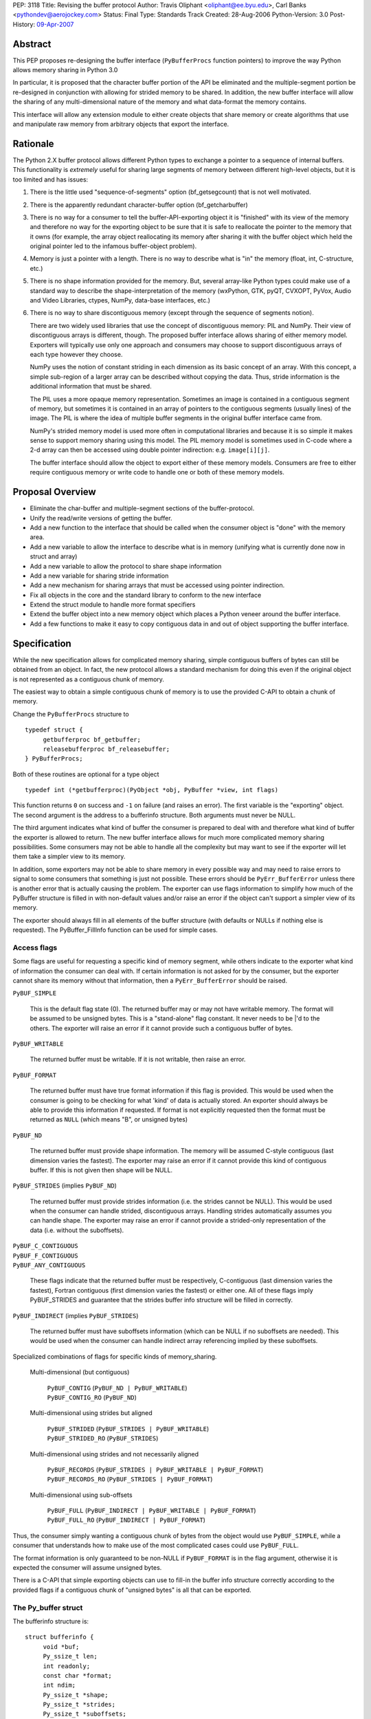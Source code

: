 PEP: 3118
Title: Revising the buffer protocol
Author: Travis Oliphant <oliphant@ee.byu.edu>, Carl Banks <pythondev@aerojockey.com>
Status: Final
Type: Standards Track
Created: 28-Aug-2006
Python-Version: 3.0
Post-History: `09-Apr-2007 <https://mail.python.org/archives/list/python-dev@python.org/thread/X7A5IP4VFJTVCQJSMBXGAH3BVB3A5C3T>`__

.. canonical-doc:: :external+python:ref:`bufferobjects`,
                   :external+python:c:type:`PyBufferProcs`,
                   :external+python:c:type:`PyMemoryView_FromObject`.

   Some changes proposed here, like :ref:`3118-struct-additions` and
   ``PyObject_CopyToObject``, were not implemented.
   This PEP targets Python 3.0, which was released more than a decade ago.
   Any proposals to add missing functionality should
   be discussed as new features, not treated as finishing the implementation
   of this PEP.


Abstract
========

This PEP proposes re-designing the buffer interface (``PyBufferProcs``
function pointers) to improve the way Python allows memory sharing in
Python 3.0

In particular, it is proposed that the character buffer portion
of the API be eliminated and the multiple-segment portion be
re-designed in conjunction with allowing for strided memory
to be shared.   In addition, the new buffer interface will
allow the sharing of any multi-dimensional nature of the
memory and what data-format the memory contains.

This interface will allow any extension module to either
create objects that share memory or create algorithms that
use and manipulate raw memory from arbitrary objects that
export the interface.


Rationale
=========

The Python 2.X buffer protocol allows different Python types to
exchange a pointer to a sequence of internal buffers.  This
functionality is *extremely* useful for sharing large segments of
memory between different high-level objects, but it is too limited and
has issues:

1. There is the little used "sequence-of-segments" option
   (bf_getsegcount) that is not well motivated.

2. There is the apparently redundant character-buffer option
   (bf_getcharbuffer)

3. There is no way for a consumer to tell the buffer-API-exporting
   object it is "finished" with its view of the memory and
   therefore no way for the exporting object to be sure that it is
   safe to reallocate the pointer to the memory that it owns (for
   example, the array object reallocating its memory after sharing
   it with the buffer object which held the original pointer led
   to the infamous buffer-object problem).

4. Memory is just a pointer with a length. There is no way to
   describe what is "in" the memory (float, int, C-structure, etc.)

5. There is no shape information provided for the memory.  But,
   several array-like Python types could make use of a standard
   way to describe the shape-interpretation of the memory
   (wxPython, GTK, pyQT, CVXOPT, PyVox, Audio and Video
   Libraries, ctypes, NumPy, data-base interfaces, etc.)

6. There is no way to share discontiguous memory (except through
   the sequence of segments notion).

   There are two widely used libraries that use the concept of
   discontiguous memory: PIL and NumPy.  Their view of discontiguous
   arrays is different, though.  The proposed buffer interface allows
   sharing of either memory model.  Exporters will typically use only one
   approach and consumers may choose to support discontiguous
   arrays of each type however they choose.

   NumPy uses the notion of constant striding in each dimension as its
   basic concept of an array. With this concept, a simple sub-region
   of a larger array can be described without copying the data.
   Thus, stride information is the additional information that must be
   shared.

   The PIL uses a more opaque memory representation. Sometimes an
   image is contained in a contiguous segment of memory, but sometimes
   it is contained in an array of pointers to the contiguous segments
   (usually lines) of the image.  The PIL is where the idea of multiple
   buffer segments in the original buffer interface came from.

   NumPy's strided memory model is used more often in computational
   libraries and because it is so simple it makes sense to support
   memory sharing using this model.  The PIL memory model is sometimes
   used in C-code where a 2-d array can then be accessed using double
   pointer indirection:  e.g. ``image[i][j]``.

   The buffer interface should allow the object to export either of these
   memory models.  Consumers are free to either require contiguous memory
   or write code to handle one or both of these memory models.

Proposal Overview
=================

* Eliminate the char-buffer and multiple-segment sections of the
  buffer-protocol.

* Unify the read/write versions of getting the buffer.

* Add a new function to the interface that should be called when
  the consumer object is "done" with the memory area.

* Add a new variable to allow the interface to describe what is in
  memory (unifying what is currently done now in struct and
  array)

* Add a new variable to allow the protocol to share shape information

* Add a new variable for sharing stride information

* Add a new mechanism for sharing arrays that must
  be accessed using pointer indirection.

* Fix all objects in the core and the standard library to conform
  to the new interface

* Extend the struct module to handle more format specifiers

* Extend the buffer object into a new memory object which places
  a Python veneer around the buffer interface.

* Add a few functions to make it easy to copy contiguous data
  in and out of object supporting the buffer interface.

Specification
=============

While the new specification allows for complicated memory sharing,
simple contiguous buffers of bytes can still be obtained from an
object.  In fact, the new protocol allows a standard mechanism for
doing this even if the original object is not represented as a
contiguous chunk of memory.

The easiest way to obtain a simple contiguous chunk of memory is
to use the provided C-API to obtain a chunk of memory.


Change the ``PyBufferProcs`` structure to ::

    typedef struct {
         getbufferproc bf_getbuffer;
         releasebufferproc bf_releasebuffer;
    } PyBufferProcs;

Both of these routines are optional for a type object

::

    typedef int (*getbufferproc)(PyObject *obj, PyBuffer *view, int flags)

This function returns ``0`` on success and ``-1`` on failure (and raises an
error). The first variable is the "exporting" object.  The second
argument is the address to a bufferinfo structure.  Both arguments must
never be NULL.

The third argument indicates what kind of buffer the consumer is
prepared to deal with and therefore what kind of buffer the exporter
is allowed to return.  The new buffer interface allows for much more
complicated memory sharing possibilities.  Some consumers may not be
able to handle all the complexity but may want to see if the
exporter will let them take a simpler view to its memory.

In addition, some exporters may not be able to share memory in every
possible way and may need to raise errors to signal to some consumers
that something is just not possible.  These errors should be
``PyErr_BufferError`` unless there is another error that is actually
causing the problem. The exporter can use flags information to
simplify how much of the PyBuffer structure is filled in with
non-default values and/or raise an error if the object can't support a
simpler view of its memory.

The exporter should always fill in all elements of the buffer
structure (with defaults or NULLs if nothing else is requested). The
PyBuffer_FillInfo function can be used for simple cases.


Access flags
------------

Some flags are useful for requesting a specific kind of memory
segment, while others indicate to the exporter what kind of
information the consumer can deal with.  If certain information is not
asked for by the consumer, but the exporter cannot share its memory
without that information, then a ``PyErr_BufferError`` should be raised.

``PyBUF_SIMPLE``

   This is the default flag state (0). The returned buffer may or may
   not have writable memory.  The format will be assumed to be
   unsigned bytes.  This is a "stand-alone" flag constant.  It never
   needs to be \|'d to the others.  The exporter will raise an error if
   it cannot provide such a contiguous buffer of bytes.

``PyBUF_WRITABLE``

   The returned buffer must be writable.  If it is not writable,
   then raise an error.

``PyBUF_FORMAT``

   The returned buffer must have true format information if this flag
   is provided.  This would be used when the consumer is going to be
   checking for what 'kind' of data is actually stored.  An exporter
   should always be able to provide this information if requested.  If
   format is not explicitly requested then the format must be returned
   as ``NULL`` (which means "B", or unsigned bytes)

``PyBUF_ND``

   The returned buffer must provide shape information. The memory will
   be assumed C-style contiguous (last dimension varies the fastest).
   The exporter may raise an error if it cannot provide this kind of
   contiguous buffer.  If this is not given then shape will be NULL.

``PyBUF_STRIDES`` (implies ``PyBUF_ND``)

   The returned buffer must provide strides information (i.e. the
   strides cannot be NULL).  This would be used when the consumer can
   handle strided, discontiguous arrays. Handling strides
   automatically assumes you can handle shape. The exporter may raise
   an error if cannot provide a strided-only representation of the
   data (i.e. without the suboffsets).

| ``PyBUF_C_CONTIGUOUS``
| ``PyBUF_F_CONTIGUOUS``
| ``PyBUF_ANY_CONTIGUOUS``

   These flags indicate that the returned buffer must be respectively,
   C-contiguous (last dimension varies the fastest), Fortran
   contiguous (first dimension varies the fastest) or either one.
   All of these flags imply PyBUF_STRIDES and guarantee that the
   strides buffer info structure will be filled in correctly.

``PyBUF_INDIRECT`` (implies ``PyBUF_STRIDES``)

   The returned buffer must have suboffsets information (which can be
   NULL if no suboffsets are needed).  This would be used when the
   consumer can handle indirect array referencing implied by these
   suboffsets.


Specialized combinations of flags for specific kinds of memory_sharing.

  Multi-dimensional (but contiguous)

   | ``PyBUF_CONTIG`` (``PyBUF_ND | PyBUF_WRITABLE``)
   | ``PyBUF_CONTIG_RO`` (``PyBUF_ND``)

  Multi-dimensional using strides but aligned

   | ``PyBUF_STRIDED`` (``PyBUF_STRIDES | PyBUF_WRITABLE``)
   | ``PyBUF_STRIDED_RO`` (``PyBUF_STRIDES``)

  Multi-dimensional using strides and not necessarily aligned

   | ``PyBUF_RECORDS`` (``PyBUF_STRIDES | PyBUF_WRITABLE | PyBUF_FORMAT``)
   | ``PyBUF_RECORDS_RO`` (``PyBUF_STRIDES | PyBUF_FORMAT``)

  Multi-dimensional using sub-offsets

   | ``PyBUF_FULL`` (``PyBUF_INDIRECT | PyBUF_WRITABLE | PyBUF_FORMAT``)
   | ``PyBUF_FULL_RO`` (``PyBUF_INDIRECT | PyBUF_FORMAT``)

Thus, the consumer simply wanting a contiguous chunk of bytes from
the object would use ``PyBUF_SIMPLE``, while a consumer that understands
how to make use of the most complicated cases could use ``PyBUF_FULL``.

The format information is only guaranteed to be non-NULL if
``PyBUF_FORMAT`` is in the flag argument, otherwise it is expected the
consumer will assume unsigned bytes.

There is a C-API that simple exporting objects can use to fill-in the
buffer info structure correctly according to the provided flags if a
contiguous chunk of "unsigned bytes" is all that can be exported.


The Py_buffer struct
--------------------

The bufferinfo structure is::

  struct bufferinfo {
       void *buf;
       Py_ssize_t len;
       int readonly;
       const char *format;
       int ndim;
       Py_ssize_t *shape;
       Py_ssize_t *strides;
       Py_ssize_t *suboffsets;
       Py_ssize_t itemsize;
       void *internal;
  } Py_buffer;

Before calling the bf_getbuffer function, the bufferinfo structure can
be filled with whatever, but the ``buf`` field must be NULL when
requesting a new buffer.  Upon return from bf_getbuffer, the
bufferinfo structure is filled in with relevant information about the
buffer.  This same bufferinfo structure must be passed to
bf_releasebuffer (if available) when the consumer is done with the
memory. The caller is responsible for keeping a reference to obj until
releasebuffer is called (i.e. the call to bf_getbuffer does not alter
the reference count of obj).

The members of the bufferinfo structure are:

``buf``
    a pointer to the start of the memory for the object

``len``
    the total bytes of memory the object uses.  This should be the
    same as the product of the shape array multiplied by the number of
    bytes per item of memory.

``readonly``
    an integer variable to hold whether or not the memory is readonly.
    1 means the memory is readonly, zero means the memory is writable.

``format``
    a NULL-terminated format-string (following the struct-style syntax
    including extensions) indicating what is in each element of
    memory.  The number of elements is len / itemsize, where itemsize
    is the number of bytes implied by the format.  This can be NULL which
    implies standard unsigned bytes ("B").

``ndim``
    a variable storing the number of dimensions the memory represents.
    Must be >=0.  A value of 0 means that shape and strides and suboffsets
    must be ``NULL`` (i.e. the memory represents a scalar).

``shape``
    an array of ``Py_ssize_t`` of length ``ndims`` indicating the
    shape of the memory as an N-D array.  Note that ``((*shape)[0] *
    ... * (*shape)[ndims-1])*itemsize = len``.  If ndims is 0 (indicating
    a scalar), then this must be ``NULL``.

``strides``
    address of a ``Py_ssize_t*`` variable that will be filled with a
    pointer to an array of ``Py_ssize_t`` of length ``ndims`` (or ``NULL``
    if ``ndims`` is 0).  indicating the number of bytes to skip to get to
    the next element in each dimension.  If this is not requested by
    the caller (``PyBUF_STRIDES`` is not set), then this should be set
    to NULL which indicates a C-style contiguous array or a
    PyExc_BufferError raised if this is not possible.

``suboffsets``
    address of a ``Py_ssize_t *`` variable that will be filled with a
    pointer to an array of ``Py_ssize_t`` of length ``*ndims``.  If
    these suboffset numbers are >=0, then the value stored along the
    indicated dimension is a pointer and the suboffset value dictates
    how many bytes to add to the pointer after de-referencing.  A
    suboffset value that it negative indicates that no de-referencing
    should occur (striding in a contiguous memory block).  If all
    suboffsets are negative (i.e. no de-referencing is needed, then
    this must be NULL (the default value).  If this is not requested
    by the caller (PyBUF_INDIRECT is not set), then this should be
    set to NULL or an PyExc_BufferError raised if this is not possible.

    For clarity, here is a function that returns a pointer to the
    element in an N-D array pointed to by an N-dimensional index when
    there are both non-NULL strides and suboffsets::

      void *get_item_pointer(int ndim, void *buf, Py_ssize_t *strides,
                             Py_ssize_t *suboffsets, Py_ssize_t *indices) {
          char *pointer = (char*)buf;
          int i;
          for (i = 0; i < ndim; i++) {
              pointer += strides[i] * indices[i];
              if (suboffsets[i] >=0 ) {
                  pointer = *((char**)pointer) + suboffsets[i];
              }
          }
          return (void*)pointer;
      }

    Notice the suboffset is added "after" the dereferencing occurs.
    Thus slicing in the ith dimension would add to the suboffsets in
    the (i-1)st dimension.  Slicing in the first dimension would change
    the location of the starting pointer directly (i.e. buf would
    be modified).

``itemsize``
    This is a storage for the itemsize (in bytes) of each element of the shared
    memory.  It is technically un-necessary as it can be obtained using
    ``PyBuffer_SizeFromFormat``, however an exporter may know this
    information without parsing the format string and it is necessary
    to know the itemsize for proper interpretation of striding.
    Therefore, storing it is more convenient and faster.

``internal``
    This is for use internally by the exporting object.  For example,
    this might be re-cast as an integer by the exporter and used to
    store flags about whether or not the shape, strides, and suboffsets
    arrays must be freed when the buffer is released.   The consumer
    should never alter this value.


The exporter is responsible for making sure that any memory pointed to
by buf, format, shape, strides, and suboffsets is valid until
releasebuffer is called.  If the exporter wants to be able to change
an object's shape, strides, and/or suboffsets before releasebuffer is
called then it should allocate those arrays when getbuffer is called
(pointing to them in the buffer-info structure provided) and free them
when releasebuffer is called.


Releasing the buffer
--------------------

The same bufferinfo struct should be used in the release-buffer
interface call.  The caller is responsible for the memory of the
Py_buffer structure itself.

::

    typedef void (*releasebufferproc)(PyObject *obj, Py_buffer *view)

Callers of getbufferproc must make sure that this function is called
when memory previously acquired from the object is no longer needed.
The exporter of the interface must make sure that any memory pointed
to in the bufferinfo structure remains valid until releasebuffer is
called.

If the bf_releasebuffer function is not provided (i.e. it is NULL),
then it does not ever need to be called.

Exporters will need to define a bf_releasebuffer function if they can
re-allocate their memory, strides, shape, suboffsets, or format
variables which they might share through the struct bufferinfo.
Several mechanisms could be used to keep track of how many getbuffer
calls have been made and shared.  Either a single variable could be
used to keep track of how many "views" have been exported, or a
linked-list of bufferinfo structures filled in could be maintained in
each object.

All that is specifically required by the exporter, however, is to
ensure that any memory shared through the bufferinfo structure remains
valid until releasebuffer is called on the bufferinfo structure
exporting that memory.


New C-API calls are proposed
============================

::

    int PyObject_CheckBuffer(PyObject *obj)

Return 1 if the getbuffer function is available otherwise 0.

::

    int PyObject_GetBuffer(PyObject *obj, Py_buffer *view,
                           int flags)

This is a C-API version of the getbuffer function call.  It checks to
make sure object has the required function pointer and issues the
call.  Returns -1 and raises an error on failure and returns 0 on
success.

::

    void PyBuffer_Release(PyObject *obj, Py_buffer *view)

This is a C-API version of the releasebuffer function call.  It checks
to make sure the object has the required function pointer and issues
the call.  This function always succeeds even if there is no releasebuffer
function for the object.

::

    PyObject *PyObject_GetMemoryView(PyObject *obj)

Return a memory-view object from an object that defines the buffer interface.

A memory-view object is an extended buffer object that could replace
the buffer object (but doesn't have to as that could be kept as a
simple 1-d memory-view object).  Its C-structure is ::

  typedef struct {
      PyObject_HEAD
      PyObject *base;
      Py_buffer view;
  } PyMemoryViewObject;

This is functionally similar to the current buffer object except a
reference to base is kept and the memory view is not re-grabbed.
Thus, this memory view object holds on to the memory of base until it
is deleted.

This memory-view object will support multi-dimensional slicing and be
the first object provided with Python to do so.  Slices of the
memory-view object are other memory-view objects with the same base
but with a different view of the base object.

When an "element" from the memory-view is returned it is always a
bytes object whose format should be interpreted by the format
attribute of the memoryview object.  The struct module can be used to
"decode" the bytes in Python if desired.  Or the contents can be
passed to a NumPy array or other object consuming the buffer protocol.

The Python name will be

``__builtin__.memoryview``

Methods:

|  ``__getitem__``  (will support multi-dimensional slicing)
|  ``__setitem__``  (will support multi-dimensional slicing)
|  ``tobytes``      (obtain a new bytes-object of a copy of the memory).
|  ``tolist``       (obtain a "nested" list of the memory.  Everything
                    is interpreted into standard Python objects
                    as the struct module unpack would do -- in fact
                    it uses struct.unpack to accomplish it).

Attributes (taken from the memory of the base object):

* ``format``
* ``itemsize``
* ``shape``
* ``strides``
* ``suboffsets``
* ``readonly``
* ``ndim``


::

    Py_ssize_t PyBuffer_SizeFromFormat(const char *)

Return the implied itemsize of the data-format area from a struct-style
description.

::

    PyObject * PyMemoryView_GetContiguous(PyObject *obj,  int buffertype,
                                          char fortran)

Return a memoryview object to a contiguous chunk of memory represented
by obj. If a copy must be made (because the memory pointed to by obj
is not contiguous), then a new bytes object will be created and become
the base object for the returned memory view object.

The buffertype argument can be PyBUF_READ, PyBUF_WRITE,
PyBUF_UPDATEIFCOPY to determine whether the returned buffer should be
readable, writable, or set to update the original buffer if a copy
must be made.  If buffertype is PyBUF_WRITE and the buffer is not
contiguous an error will be raised.  In this circumstance, the user
can use PyBUF_UPDATEIFCOPY to ensure that a writable temporary
contiguous buffer is returned.  The contents of this contiguous buffer
will be copied back into the original object after the memoryview
object is deleted as long as the original object is writable.  If this
is not allowed by the original object, then a BufferError is raised.

If the object is multi-dimensional, then if fortran is 'F', the first
dimension of the underlying array will vary the fastest in the buffer.
If fortran is 'C', then the last dimension will vary the fastest
(C-style contiguous). If fortran is 'A', then it does not matter and
you will get whatever the object decides is more efficient.  If a copy
is made, then the memory must be freed by calling ``PyMem_Free``.

You receive a new reference to the memoryview object.

::

    int PyObject_CopyToObject(PyObject *obj, void *buf, Py_ssize_t len,
                              char fortran)

Copy ``len`` bytes of data pointed to by the contiguous chunk of
memory pointed to by ``buf`` into the buffer exported by obj.  Return
0 on success and return -1 and raise an error on failure.  If the
object does not have a writable buffer, then an error is raised.  If
fortran is 'F', then if the object is multi-dimensional, then the data
will be copied into the array in Fortran-style (first dimension varies
the fastest).  If fortran is 'C', then the data will be copied into
the array in C-style (last dimension varies the fastest).  If fortran
is 'A', then it does not matter and the copy will be made in whatever
way is more efficient.

::

     int PyObject_CopyData(PyObject *dest, PyObject *src)

These last three C-API calls allow a standard way of getting data in and
out of Python objects into contiguous memory areas no matter how it is
actually stored.  These calls use the extended buffer interface to perform
their work.

::

    int PyBuffer_IsContiguous(Py_buffer *view, char fortran)

Return 1 if the memory defined by the view object is C-style (fortran
= 'C') or Fortran-style (fortran = 'F') contiguous or either one
(fortran = 'A').  Return 0 otherwise.

::

    void PyBuffer_FillContiguousStrides(int ndim, Py_ssize_t *shape,
                                        Py_ssize_t *strides, Py_ssize_t itemsize,
                                        char fortran)

Fill the strides array with byte-strides of a contiguous (C-style if
fortran is 'C' or Fortran-style if fortran is 'F' array of the given
shape with the given number of bytes per element.

::

    int PyBuffer_FillInfo(Py_buffer *view, void *buf,
                          Py_ssize_t len, int readonly, int infoflags)

Fills in a buffer-info structure correctly for an exporter that can
only share a contiguous chunk of memory of "unsigned bytes" of the
given length.  Returns 0 on success and -1 (with raising an error) on
error.

::

    PyExc_BufferError

A new error object for returning buffer errors which arise because an
exporter cannot provide the kind of buffer that a consumer expects.
This will also be raised when a consumer requests a buffer from an
object that does not provide the protocol.


.. _3118-struct-additions:

Additions to the struct string-syntax
=====================================

The struct string-syntax is missing some characters to fully
implement data-format descriptions already available elsewhere (in
ctypes and NumPy for example).  The Python 2.5 specification is
at http://docs.python.org/library/struct.html.

Here are the proposed additions:


================  ===========
Character         Description
================  ===========
't'               bit (number before states how many bits)
'?'               platform _Bool type
'g'               long double
'c'               ucs-1 (latin-1) encoding
'u'               ucs-2
'w'               ucs-4
'O'               pointer to Python Object
'Z'               complex (whatever the next specifier is)
'&'               specific pointer (prefix before another character)
'T{}'             structure (detailed layout inside {})
'(k1,k2,...,kn)'  multi-dimensional array of whatever follows
':name:'          optional name of the preceding element
'X{}'             pointer to a function (optional function
                    signature inside {} with any return value
                    preceded by -> and placed at the end)
================  ===========

The struct module will be changed to understand these as well and
return appropriate Python objects on unpacking.  Unpacking a
long-double will return a decimal object or a ctypes long-double.
Unpacking 'u' or 'w' will return Python unicode.  Unpacking a
multi-dimensional array will return a list (of lists if >1d).
Unpacking a pointer will return a ctypes pointer object. Unpacking a
function pointer will return a ctypes call-object (perhaps). Unpacking
a bit will return a Python Bool.  White-space in the struct-string
syntax will be ignored if it isn't already.  Unpacking a named-object
will return some kind of named-tuple-like object that acts like a
tuple but whose entries can also be accessed by name. Unpacking a
nested structure will return a nested tuple.

Endian-specification ('!', '@','=','>','<', '^') is also allowed
inside the string so that it can change if needed.  The
previously-specified endian string is in force until changed.  The
default endian is '@' which means native data-types and alignment.  If
un-aligned, native data-types are requested, then the endian
specification is '^'.

According to the struct-module, a number can precede a character
code to specify how many of that type there are.  The
``(k1,k2,...,kn)`` extension also allows specifying if the data is
supposed to be viewed as a (C-style contiguous, last-dimension
varies the fastest) multi-dimensional array of a particular format.

Functions should be added to ctypes to create a ctypes object from
a struct description, and add long-double, and ucs-2 to ctypes.

Examples of Data-Format Descriptions
====================================

Here are some examples of C-structures and how they would be
represented using the struct-style syntax.

<named> is the constructor for a named-tuple (not-specified yet).

float
    ``'d'`` <--> Python float
complex double
    ``'Zd'`` <--> Python complex
RGB Pixel data
    ``'BBB'`` <--> (int, int, int)
    ``'B:r: B:g: B:b:'`` <--> <named>((int, int, int), ('r','g','b'))

Mixed endian (weird but possible)
    ``'>i:big: <i:little:'`` <--> <named>((int, int), ('big', 'little'))

Nested structure
    ::

        struct {
             int ival;
             struct {
                 unsigned short sval;
                 unsigned char bval;
                 unsigned char cval;
             } sub;
        }
        """i:ival:
           T{
              H:sval:
              B:bval:
              B:cval:
            }:sub:
        """
Nested array
    ::

        struct {
             int ival;
             double data[16*4];
        }
        """i:ival:
           (16,4)d:data:
        """

Note, that in the last example, the C-structure compared against is
intentionally a 1-d array and not a 2-d array data[16][4].  The reason
for this is to avoid the confusions between static multi-dimensional
arrays in C (which are laid out contiguously) and dynamic
multi-dimensional arrays which use the same syntax to access elements,
data[0][1], but whose memory is not necessarily contiguous.  The
struct-syntax *always* uses contiguous memory and the
multi-dimensional character is information about the memory to be
communicated by the exporter.

In other words, the struct-syntax description does not have to match
the C-syntax exactly as long as it describes the same memory layout.
The fact that a C-compiler would think of the memory as a 1-d array of
doubles is irrelevant to the fact that the exporter wanted to
communicate to the consumer that this field of the memory should be
thought of as a 2-d array where a new dimension is considered after
every 4 elements.


Code to be affected
===================

All objects and modules in Python that export or consume the old
buffer interface will be modified.  Here is a partial list.

* buffer object
* bytes object
* string object
* unicode object
* array module
* struct module
* mmap module
* ctypes module

Anything else using the buffer API.


Issues and Details
==================

It is intended that this PEP will be back-ported to Python 2.6 by
adding the C-API and the two functions to the existing buffer
protocol.

Previous versions of this PEP proposed a read/write locking scheme,
but it was later perceived as a) too complicated for common simple use
cases that do not require any locking and b) too simple for use cases
that required concurrent read/write access to a buffer with changing,
short-living locks.  It is therefore left to users to implement their
own specific locking scheme around buffer objects if they require
consistent views across concurrent read/write access.  A future PEP
may be proposed which includes a separate locking API after some
experience with these user-schemes is obtained

The sharing of strided memory and suboffsets is new and can be seen as
a modification of the multiple-segment interface.  It is motivated by
NumPy and the PIL.  NumPy objects should be able to share their
strided memory with code that understands how to manage strided memory
because strided memory is very common when interfacing with compute
libraries.

Also, with this approach it should be possible to write generic code
that works with both kinds of memory without copying.

Memory management of the format string, the shape array, the strides
array, and the suboffsets array in the bufferinfo structure is always
the responsibility of the exporting object.  The consumer should not
set these pointers to any other memory or try to free them.

Several ideas were discussed and rejected:

    Having a "releaser" object whose release-buffer was called.  This
    was deemed unacceptable because it caused the protocol to be
    asymmetric (you called release on something different than you
    "got" the buffer from).  It also complicated the protocol without
    providing a real benefit.

    Passing all the struct variables separately into the function.
    This had the advantage that it allowed one to set NULL to
    variables that were not of interest, but it also made the function
    call more difficult.  The flags variable allows the same
    ability of consumers to be "simple" in how they call the protocol.


Code
====

The authors of the PEP promise to contribute and maintain the code for
this proposal but will welcome any help.


Examples
========

Ex. 1
-----------

This example shows how an image object that uses contiguous lines might expose its buffer::

  struct rgba {
      unsigned char r, g, b, a;
  };

  struct ImageObject {
      PyObject_HEAD;
      ...
      struct rgba** lines;
      Py_ssize_t height;
      Py_ssize_t width;
      Py_ssize_t shape_array[2];
      Py_ssize_t stride_array[2];
      Py_ssize_t view_count;
  };

"lines" points to malloced 1-D array of ``(struct rgba*)``.  Each pointer
in THAT block points to a separately malloced array of ``(struct rgba)``.

In order to access, say, the red value of the pixel at x=30, y=50, you'd use "lines[50][30].r".

So what does ImageObject's getbuffer do?  Leaving error checking out::

  int Image_getbuffer(PyObject *self, Py_buffer *view, int flags) {

      static Py_ssize_t suboffsets[2] = { 0, -1};

      view->buf = self->lines;
      view->len = self->height*self->width;
      view->readonly = 0;
      view->ndims = 2;
      self->shape_array[0] = height;
      self->shape_array[1] = width;
      view->shape = &self->shape_array;
      self->stride_array[0] = sizeof(struct rgba*);
      self->stride_array[1] = sizeof(struct rgba);
      view->strides = &self->stride_array;
      view->suboffsets = suboffsets;

      self->view_count ++;

      return 0;
  }


  int Image_releasebuffer(PyObject *self, Py_buffer *view) {
      self->view_count--;
      return 0;
  }


Ex. 2
-----------

This example shows how an object that wants to expose a contiguous
chunk of memory (which will never be re-allocated while the object is
alive) would do that.

::

  int myobject_getbuffer(PyObject *self, Py_buffer *view, int flags) {

      void *buf;
      Py_ssize_t len;
      int readonly=0;

      buf = /* Point to buffer */
      len = /* Set to size of buffer */
      readonly = /* Set to 1 if readonly */

      return PyObject_FillBufferInfo(view, buf, len, readonly, flags);
  }

  /* No releasebuffer is necessary because the memory will never
     be re-allocated
  */

Ex.  3
-----------

A consumer that wants to only get a simple contiguous chunk of bytes
from a Python object, obj would do the following:

::

  Py_buffer view;
  int ret;

  if (PyObject_GetBuffer(obj, &view, Py_BUF_SIMPLE) < 0) {
       /* error return */
  }

  /* Now, view.buf is the pointer to memory
          view.len is the length
          view.readonly is whether or not the memory is read-only.
   */


  /* After using the information and you don't need it anymore */

  if (PyBuffer_Release(obj, &view) < 0) {
          /* error return */
  }


Ex. 4
-----------

A consumer that wants to be able to use any object's memory but is
writing an algorithm that only handle contiguous memory could do the following:

::

    void *buf;
    Py_ssize_t len;
    char *format;
    int copy;

    copy = PyObject_GetContiguous(obj, &buf, &len, &format, 0, 'A');
    if (copy < 0) {
       /* error return */
    }

    /* process memory pointed to by buffer if format is correct */

    /* Optional:

       if, after processing, we want to copy data from buffer back
       into the object

       we could do
       */

    if (PyObject_CopyToObject(obj, buf, len, 'A') < 0) {
           /*        error return */
    }

    /* Make sure that if a copy was made, the memory is freed */
    if (copy == 1) PyMem_Free(buf);


Copyright
=========

This PEP is placed in the public domain.

